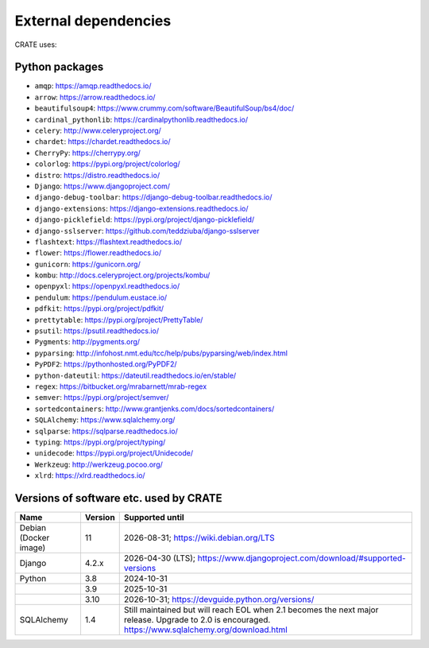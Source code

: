 ..  crate_anon/docs/source/misc/ancillary_tools.rst

..  Copyright (C) 2015, University of Cambridge, Department of Psychiatry.
    Created by Rudolf Cardinal (rnc1001@cam.ac.uk).
    .
    This file is part of CRATE.
    .
    CRATE is free software: you can redistribute it and/or modify
    it under the terms of the GNU General Public License as published by
    the Free Software Foundation, either version 3 of the License, or
    (at your option) any later version.
    .
    CRATE is distributed in the hope that it will be useful,
    but WITHOUT ANY WARRANTY; without even the implied warranty of
    MERCHANTABILITY or FITNESS FOR A PARTICULAR PURPOSE. See the
    GNU General Public License for more details.
    .
    You should have received a copy of the GNU General Public License
    along with CRATE. If not, see <https://www.gnu.org/licenses/>.

External dependencies
=====================

CRATE uses:

Python packages
~~~~~~~~~~~~~~~

- ``amqp``: https://amqp.readthedocs.io/
- ``arrow``: https://arrow.readthedocs.io/
- ``beautifulsoup4``: https://www.crummy.com/software/BeautifulSoup/bs4/doc/
- ``cardinal_pythonlib``: https://cardinalpythonlib.readthedocs.io/
- ``celery``: http://www.celeryproject.org/
- ``chardet``: https://chardet.readthedocs.io/
- ``CherryPy``: https://cherrypy.org/
- ``colorlog``: https://pypi.org/project/colorlog/
- ``distro``: https://distro.readthedocs.io/
- ``Django``: https://www.djangoproject.com/
- ``django-debug-toolbar``: https://django-debug-toolbar.readthedocs.io/
- ``django-extensions``: https://django-extensions.readthedocs.io/
- ``django-picklefield``: https://pypi.org/project/django-picklefield/
- ``django-sslserver``: https://github.com/teddziuba/django-sslserver
- ``flashtext``: https://flashtext.readthedocs.io/
- ``flower``: https://flower.readthedocs.io/
- ``gunicorn``: https://gunicorn.org/
- ``kombu``: http://docs.celeryproject.org/projects/kombu/
- ``openpyxl``: https://openpyxl.readthedocs.io/
- ``pendulum``: https://pendulum.eustace.io/
- ``pdfkit``: https://pypi.org/project/pdfkit/
- ``prettytable``: https://pypi.org/project/PrettyTable/
- ``psutil``: https://psutil.readthedocs.io/
- ``Pygments``: http://pygments.org/
- ``pyparsing``: http://infohost.nmt.edu/tcc/help/pubs/pyparsing/web/index.html
- ``PyPDF2``: https://pythonhosted.org/PyPDF2/
- ``python-dateutil``: https://dateutil.readthedocs.io/en/stable/
- ``regex``: https://bitbucket.org/mrabarnett/mrab-regex
- ``semver``: https://pypi.org/project/semver/
- ``sortedcontainers``: http://www.grantjenks.com/docs/sortedcontainers/
- ``SQLAlchemy``: https://www.sqlalchemy.org/
- ``sqlparse``: https://sqlparse.readthedocs.io/
- ``typing``: https://pypi.org/project/typing/
- ``unidecode``: https://pypi.org/project/Unidecode/
- ``Werkzeug``: http://werkzeug.pocoo.org/
- ``xlrd``: https://xlrd.readthedocs.io/


Versions of software etc. used by CRATE
~~~~~~~~~~~~~~~~~~~~~~~~~~~~~~~~~~~~~~~

+----------------+---------+------------------------------------------------------------+
| Name           | Version | Supported until                                            |
+================+=========+============================================================+
| Debian         |      11 | 2026-08-31;                                                |
| (Docker image) |         | https://wiki.debian.org/LTS                                |
+----------------+---------+------------------------------------------------------------+
| Django         |   4.2.x | 2026-04-30 (LTS);                                          |
|                |         | https://www.djangoproject.com/download/#supported-versions |
+----------------+---------+------------------------------------------------------------+
| Python         |     3.8 | 2024-10-31                                                 |
+----------------+---------+------------------------------------------------------------+
|                |     3.9 | 2025-10-31                                                 |
+----------------+---------+------------------------------------------------------------+
|                |    3.10 | 2026-10-31;                                                |
|                |         | https://devguide.python.org/versions/                      |
+----------------+---------+------------------------------------------------------------+
| SQLAlchemy     |     1.4 | Still maintained but will reach EOL when 2.1 becomes the   |
|                |         | next major release. Upgrade to 2.0 is encouraged.          |
|                |         | https://www.sqlalchemy.org/download.html                   |
+----------------+---------+------------------------------------------------------------+
